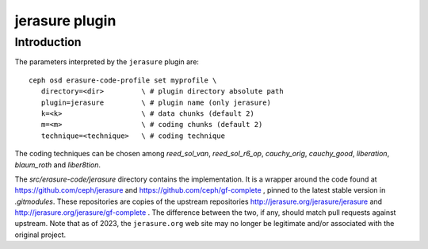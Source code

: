 ===============
jerasure plugin
===============

Introduction
------------

The parameters interpreted by the ``jerasure`` plugin are:

::
 
  ceph osd erasure-code-profile set myprofile \
     directory=<dir>         \ # plugin directory absolute path
     plugin=jerasure         \ # plugin name (only jerasure)
     k=<k>                   \ # data chunks (default 2)
     m=<m>                   \ # coding chunks (default 2)
     technique=<technique>   \ # coding technique

The coding techniques can be chosen among *reed_sol_van*,
*reed_sol_r6_op*, *cauchy_orig*, *cauchy_good*, *liberation*,
*blaum_roth* and *liber8tion*.

The *src/erasure-code/jerasure* directory contains the
implementation. It is a wrapper around the code found at
`https://github.com/ceph/jerasure <https://github.com/ceph/jerasure>`_
and `https://github.com/ceph/gf-complete
<https://github.com/ceph/gf-complete>`_ , pinned to the latest stable
version in *.gitmodules*. These repositories are copies of the
upstream repositories `http://jerasure.org/jerasure/jerasure
<http://jerasure.org/jerasure/jerasure>`_ and
`http://jerasure.org/jerasure/gf-complete
<http://jerasure.org/jerasure/gf-complete>`_ . The difference
between the two, if any, should match pull requests against upstream.
Note that as of 2023, the ``jerasure.org`` web site may no longer be
legitimate and/or associated with the original project.
